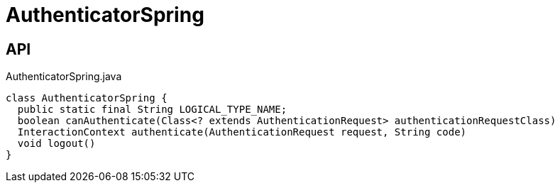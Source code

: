 = AuthenticatorSpring
:Notice: Licensed to the Apache Software Foundation (ASF) under one or more contributor license agreements. See the NOTICE file distributed with this work for additional information regarding copyright ownership. The ASF licenses this file to you under the Apache License, Version 2.0 (the "License"); you may not use this file except in compliance with the License. You may obtain a copy of the License at. http://www.apache.org/licenses/LICENSE-2.0 . Unless required by applicable law or agreed to in writing, software distributed under the License is distributed on an "AS IS" BASIS, WITHOUT WARRANTIES OR  CONDITIONS OF ANY KIND, either express or implied. See the License for the specific language governing permissions and limitations under the License.

== API

[source,java]
.AuthenticatorSpring.java
----
class AuthenticatorSpring {
  public static final String LOGICAL_TYPE_NAME;
  boolean canAuthenticate(Class<? extends AuthenticationRequest> authenticationRequestClass)
  InteractionContext authenticate(AuthenticationRequest request, String code)
  void logout()
}
----

